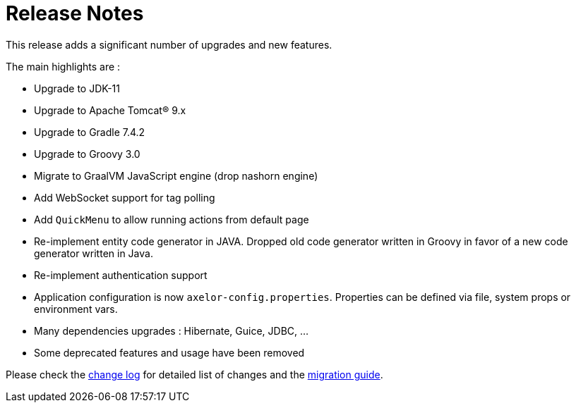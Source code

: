 = Release Notes
:toc:
:toc-title:

:product-changelog: https://github.com/axelor/axelor-open-platform/blob/{page-component-version}/CHANGELOG.md

This release adds a significant number of upgrades and new features.

The main highlights are :

* Upgrade to JDK-11
* Upgrade to Apache Tomcat® 9.x
* Upgrade to Gradle 7.4.2
* Upgrade to Groovy 3.0
* Migrate to GraalVM JavaScript engine (drop nashorn engine)
* Add WebSocket support for tag polling
* Add `QuickMenu` to allow running actions from default page
* Re-implement entity code generator in JAVA. Dropped old code generator written
in Groovy in favor of a new code generator written in Java.
* Re-implement authentication support
* Application configuration is now `axelor-config.properties`. Properties can
be defined via file, system props or environment vars.
* Many dependencies upgrades : Hibernate, Guice, JDBC, ...
* Some deprecated features and usage have been removed

Please check the {product-changelog}[change log] for detailed list of changes and
the xref:ROOT:migration.adoc[migration guide].
